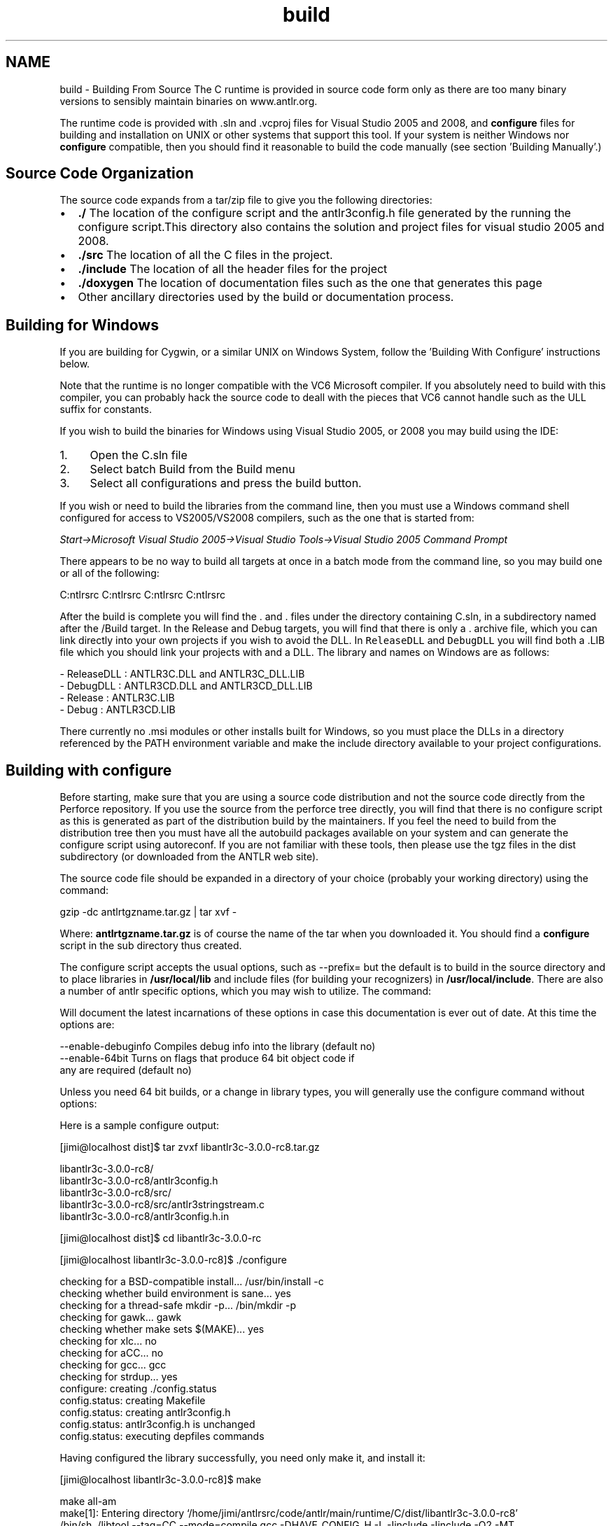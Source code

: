 .TH "build" 3 "29 Nov 2010" "Version 3.3" "ANTLR3C" \" -*- nroff -*-
.ad l
.nh
.SH NAME
build \- Building From Source 
The C runtime is provided in source code form only as there are too many binary versions to sensibly maintain binaries on www.antlr.org.
.PP
The runtime code is provided with .sln and .vcproj files for Visual Studio 2005 and 2008, and \fBconfigure\fP files for building and installation on UNIX or other systems that support this tool. If your system is neither Windows nor \fBconfigure\fP compatible, then you should find it reasonable to build the code manually (see section 'Building Manually'.)
.SH "Source Code Organization"
.PP
The source code expands from a tar/zip file to give you the following directories:
.PP
.IP "\(bu" 2
\fB./\fP The location of the configure script and the antlr3config.h file generated by the running the configure script.This directory also contains the solution and project files for visual studio 2005 and 2008.
.IP "\(bu" 2
\fB./src\fP The location of all the C files in the project.
.IP "\(bu" 2
\fB./include\fP The location of all the header files for the project
.IP "\(bu" 2
\fB./doxygen\fP The location of documentation files such as the one that generates this page
.IP "\(bu" 2
Other ancillary directories used by the build or documentation process.
.PP
.SH "Building for Windows"
.PP
If you are building for Cygwin, or a similar UNIX on Windows System, follow the 'Building With Configure' instructions below.
.PP
Note that the runtime is no longer compatible with the VC6 Microsoft compiler. If you absolutely need to build with this compiler, you can probably hack the source code to deall with the pieces that VC6 cannot handle such as the ULL suffix for constants.
.PP
If you wish to build the binaries for Windows using Visual Studio 2005, or 2008 you may build using the IDE:
.IP "1." 4
Open the C.sln file
.IP "2." 4
Select batch Build from the Build menu
.IP "3." 4
Select all configurations and press the build button.
.PP
.PP
If you wish or need to build the libraries from the command line, then you must use a Windows command shell configured for access to VS2005/VS2008 compilers, such as the one that is started from:
.PP
\fIStart->Microsoft Visual Studio 2005->Visual Studio Tools->Visual Studio 2005 Command Prompt\fP
.PP
There appears to be no way to build all targets at once in a batch mode from the command line, so you may build one or all of the following: 
.PP
.nf

   C:\antlrsrc\code\antlr\main\runtime\C> DEVENV C.sln /Build ReleaseDLL
   C:\antlrsrc\code\antlr\main\runtime\C> DEVENV C.sln /Build Release
   C:\antlrsrc\code\antlr\main\runtime\C> DEVENV C.sln /Build DebugDLL
   C:\antlrsrc\code\antlr\main\runtime\C> DEVENV C.sln /Build Debug

.fi
.PP
.PP
After the build is complete you will find the \fC\fP. and \fC\fP. files under the directory containing C.sln, in a subdirectory named after the /Build target. In the Release and Debug targets, you will find that there is only a \fC\fP. archive file, which you can link directly into your own projects if you wish to avoid the DLL. In \fCReleaseDLL\fP and \fCDebugDLL\fP you will find both a \fC\fP.LIB file which you should link your projects with and a DLL. The library and names on Windows are as follows:
.PP
.PP
.nf

  - ReleaseDLL  :   ANTLR3C.DLL and ANTLR3C_DLL.LIB
  - DebugDLL    :  ANTLR3CD.DLL and ANTLR3CD_DLL.LIB
  - Release     :   ANTLR3C.LIB
  - Debug       :  ANTLR3CD.LIB
.fi
.PP
.PP
There currently no .msi modules or other installs built for Windows, so you must place the DLLs in a directory referenced by the PATH environment variable and make the include directory available to your project configurations.
.SH "Building with configure"
.PP
Before starting, make sure that you are using a source code distribution and not the source code directly from the Perforce repository. If you use the source from the perforce tree directly, you will find that there is no configure script as this is generated as part of the distribution build by the maintainers. If you feel the need to build from the distribution tree then you must have all the autobuild packages available on your system and can generate the configure script using autoreconf. If you are not familiar with these tools, then please use the tgz files in the dist subdirectory (or downloaded from the ANTLR web site).
.PP
The source code file should be expanded in a directory of your choice (probably your working directory) using the command:
.PP
.PP
.nf

gzip -dc antlrtgzname.tar.gz | tar xvf -
.fi
.PP
.PP
Where: \fBantlrtgzname.tar.gz\fP is of course the name of the tar when you downloaded it. You should find a \fBconfigure\fP script in the sub directory thus created.
.PP
The configure script accepts the usual options, such as --prefix= but the default is to build in the source directory and to place libraries in \fB/usr/local/lib\fP and include files (for building your recognizers) in \fB/usr/local/include\fP. There are also a number of antlr specific options, which you may wish to utilize. The command: 
.PP
.nf

./configure --help

.fi
.PP
.PP
Will document the latest incarnations of these options in case this documentation is ever out of date. At this time the options are:
.PP
.PP
.nf

  --enable-debuginfo   Compiles debug info into the library (default no)
  --enable-64bit       Turns on flags that produce 64 bit object code if
                       any are required (default no)
.fi
.PP
.PP
Unless you need 64 bit builds, or a change in library types, you will generally use the configure command without options:
.PP
Here is a sample configure output:
.PP
.PP
.nf

[jimi@localhost dist]$ tar zvxf libantlr3c-3.0.0-rc8.tar.gz

libantlr3c-3.0.0-rc8/
libantlr3c-3.0.0-rc8/antlr3config.h
libantlr3c-3.0.0-rc8/src/
libantlr3c-3.0.0-rc8/src/antlr3stringstream.c
...
libantlr3c-3.0.0-rc8/antlr3config.h.in
.fi
.PP
 
.PP
.nf

[jimi@localhost dist]$ cd libantlr3c-3.0.0-rc 

.fi
.PP
 
.PP
.nf

[jimi@localhost libantlr3c-3.0.0-rc8]$ ./configure

checking for a BSD-compatible install... /usr/bin/install -c
checking whether build environment is sane... yes
checking for a thread-safe mkdir -p... /bin/mkdir -p
checking for gawk... gawk
checking whether make sets $(MAKE)... yes
checking for xlc... no
checking for aCC... no
checking for gcc... gcc
...
checking for strdup... yes
configure: creating ./config.status
config.status: creating Makefile
config.status: creating antlr3config.h
config.status: antlr3config.h is unchanged
config.status: executing depfiles commands

.fi
.PP
.PP
Having configured the library successfully, you need only make it, and install it:
.PP
.PP
.nf

[jimi@localhost libantlr3c-3.0.0-rc8]$ make
.fi
.PP
 
.PP
.nf

make  all-am
make[1]: Entering directory `/home/jimi/antlrsrc/code/antlr/main/runtime/C/dist/libantlr3c-3.0.0-rc8'
/bin/sh ./libtool --tag=CC   --mode=compile gcc -DHAVE_CONFIG_H -I. -Iinclude -Iinclude    -O2  -MT antlr3baserecognizer.lo -MD -MP -MF .deps/antlr3baserecognizer.Tpo -c -o antlr3baserecognizer.lo `test -f 'src/antlr3baserecognizer.c' || echo './'`src/antlr3baserecognizer.c
...
gcc  -shared  .libs/antlr3baserecognizer.o .libs/antlr3basetree.o .libs/antlr3basetreeadaptor.o .libs/antlr3bitset.o .libs/antlr3collections.o .libs/antlr3commontoken.o .libs/antlr3commontree.o .libs/antlr3commontreeadaptor.o .libs/antlr3commontreenodestream.o .libs/antlr3cyclicdfa.o .libs/antlr3encodings.o .libs/antlr3exception.o .libs/antlr3filestream.o .libs/antlr3inputstream.o .libs/antlr3intstream.o .libs/antlr3lexer.o .libs/antlr3parser.o .libs/antlr3string.o .libs/antlr3stringstream.o .libs/antlr3tokenstream.o .libs/antlr3treeparser.o .libs/antlr3rewritestreams.o .libs/antlr3ucs2inputstream.o   -Wl,-soname -Wl,libantlr3c.so -o .libs/libantlr3c.so
ar cru .libs/libantlr3c.a  antlr3baserecognizer.o antlr3basetree.o antlr3basetreeadaptor.o antlr3bitset.o antlr3collections.o antlr3commontoken.o antlr3commontree.o antlr3commontreeadaptor.o antlr3commontreenodestream.o antlr3cyclicdfa.o antlr3encodings.o antlr3exception.o antlr3filestream.o antlr3inputstream.o antlr3intstream.o antlr3lexer.o antlr3parser.o antlr3string.o antlr3stringstream.o antlr3tokenstream.o antlr3treeparser.o antlr3rewritestreams.o antlr3ucs2inputstream.o
ranlib .libs/libantlr3c.a
creating libantlr3c.la

(cd .libs && rm -f libantlr3c.la && ln -s ../libantlr3c.la libantlr3c.la)
make[1]: Leaving directory `/home/jimi/antlrsrc/code/antlr/main/runtime/C/dist/libantlr3c-3.0.0-rc8' 

.fi
.PP
 
.PP
.nf

[jimi@localhost libantlr3c-3.0.0-rc8]$ sudo make install

.fi
.PP
 
.PP
.nf

make[1]: Entering directory `/home/jimi/antlrsrc/code/antlr/main/runtime/C/dist/libantlr3c-3.0.0-rc8'
test -z "/usr/local/lib" || /bin/mkdir -p "/usr/local/lib"
 /bin/sh ./libtool --mode=install /usr/bin/install -c  'libantlr3c.la' '/usr/local/lib/libantlr3c.la'
/usr/bin/install -c .libs/libantlr3c.so /usr/local/lib/libantlr3c.so
/usr/bin/install -c .libs/libantlr3c.lai /usr/local/lib/libantlr3c.la
/usr/bin/install -c .libs/libantlr3c.a /usr/local/lib/libantlr3c.a
...
 /usr/bin/install -c -m 644 'include/antlr3stringstream.h' '/usr/local/include/antlr3stringstream.h'
...
 /usr/bin/install -c -m 644 'antlr3config.h' '/usr/local/include/antlr3config.h'
make[1]: Leaving directory `/home/jimi/antlrsrc/code/antlr/main/runtime/C/dist/libantlr3c-3.0.0-rc8'

[jimi@localhost libantlr3c-3.0.0-rc8]$

.fi
.PP
.PP
You are now ready to generate C recognizers and compile and link them with the ANTLR 3 C Runtime.
.SH "Building Manually"
.PP
The only step that configure performs that cannot be done manually (without effort) is to produce the header file \fCantlr3config.h\fP, which contains typedefs of the fundamental types that your local C compiler supports. The easiest way to produce this file for your system, if you cannot port \fBautomake\fP and \fBconfigure\fP to the system is:
.PP
.IP "1." 4
Run configure on a system that does support configure
.IP "2." 4
Copy the generated \fCantlr3config.h\fP file to the target system
.IP "3." 4
Edit the file locally and change any types that differ on this system to the target systems. There are only a few types and you should find this relatively easy.
.PP
.PP
Having produced a compatible antlr3config.h file, then you should be able to compile the source files in the \fC\fP./src subdirectory, providing an include path to the location of \fCantlr3config.h\fP and the \fC\fP./include subdirectory. Something akin to: 
.PP
.nf


~/C/src: cc -c -O -I.. -I../include *.c


.fi
.PP
.PP
Having produced the .o (or equivalent) files for the local system you can then build an archive or shared library for the C runtime.
.PP
When you wish to build and link with the C runtime, specify the path to the supplied header files, and the path to the library that you built. 
